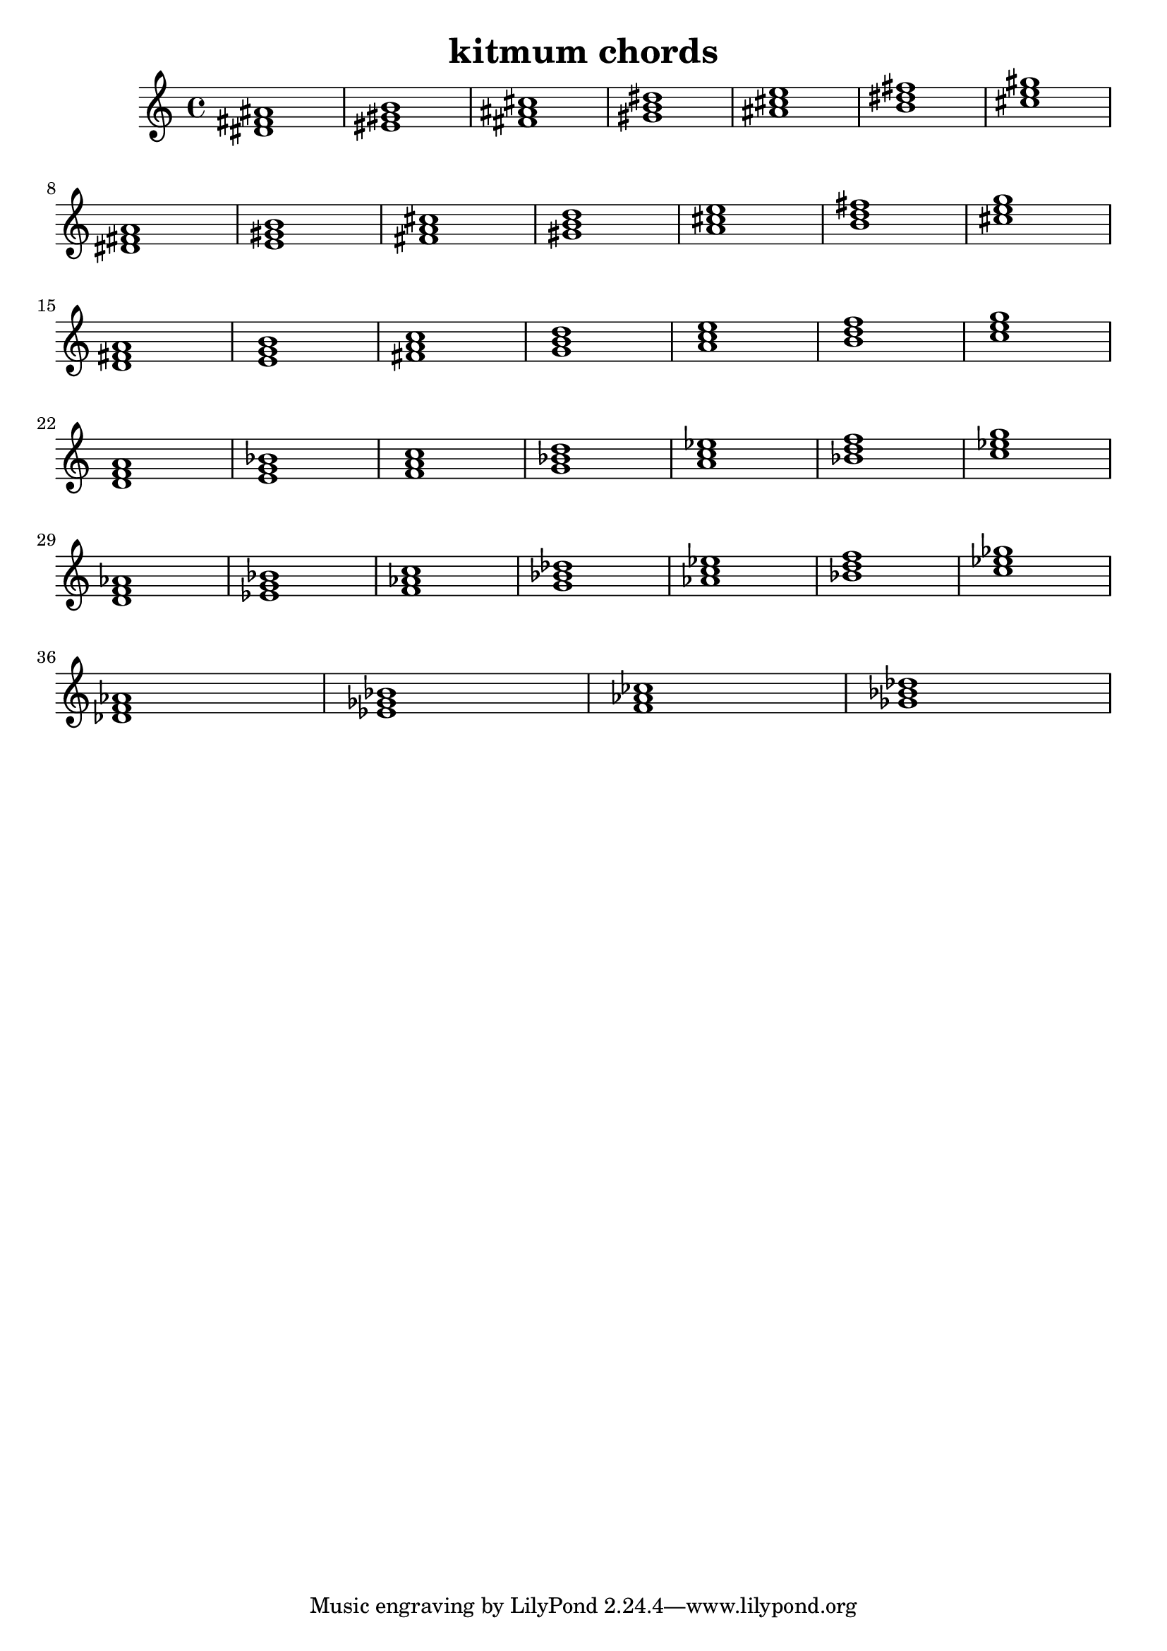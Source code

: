 \version "2.24.3"

\header {
  title = "kitmum chords"
}

global = {
  \key c \major
}

melody = \relative c' {
  \global
   <dis fis ais>1 <eis gis b> <fis ais cis> <gis b dis> <ais cis e> <b dis fis> <cis e gis> \break
   <dis, fis a> <e gis b> <fis a cis> <gis b d> <a cis e> <b d fis> <cis e g> \break
   <d, fis a> <e g b> <fis a c> <g b d> <a c e> <b d f> <c e g> \break
   <d, f a> <e g bes> <f a c> <g bes d> <a c es> <bes d f> <c es g> \break
   <d, f as> <es g bes> <f as c> <g bes des> <as c es> <bes d f> <c es ges> \break
   <des, f as> <es ges bes> <f as ces> <ges bes des>


  
}

words = \lyricmode {
  
  
}

\score {
  <<
    \new Staff { \melody }
    \addlyrics { \words }
  >>
  \layout { }
  \midi { }
}